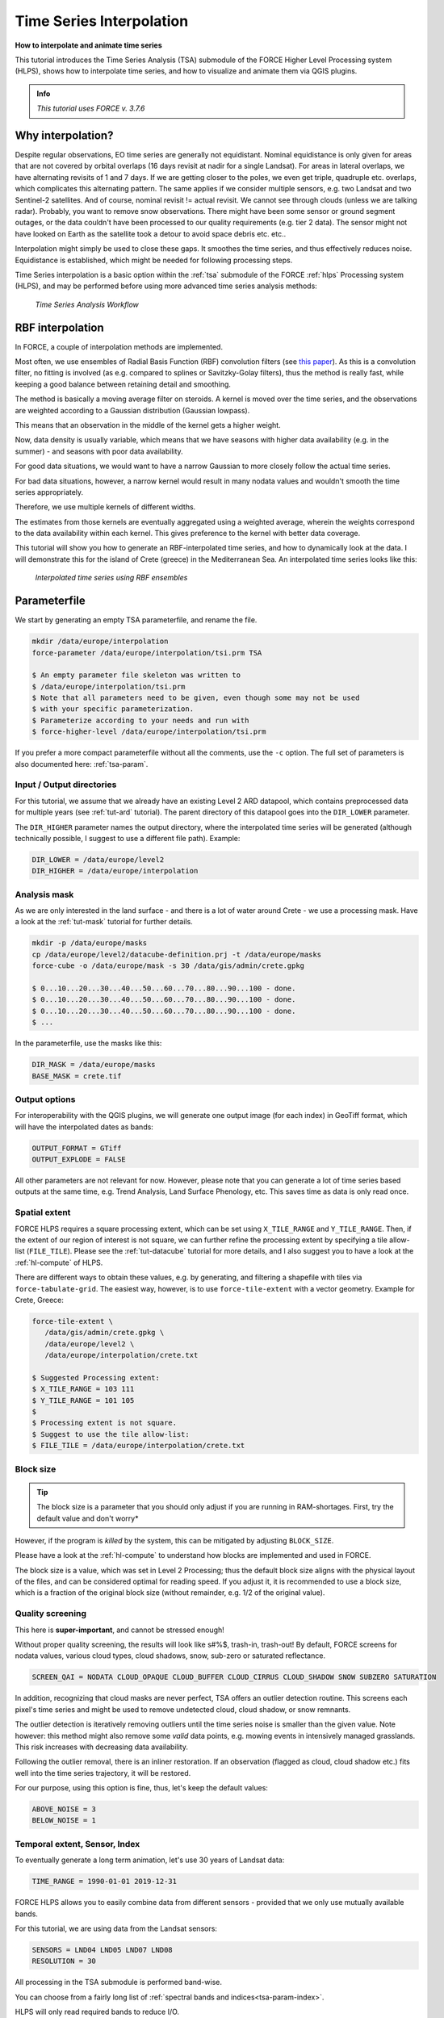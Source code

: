 .. _tut-tsi:

Time Series Interpolation
=========================

.. |copy|   unicode:: U+000A9 .. COPYRIGHT SIGN

**How to interpolate and animate time series**

This tutorial introduces the Time Series Analysis (TSA) submodule of the FORCE Higher Level Processing system (HLPS), shows how to interpolate time series, and how to visualize and animate them via QGIS plugins.

.. admonition:: Info

   *This tutorial uses FORCE v. 3.7.6*


Why interpolation?
------------------

Despite regular observations, EO time series are generally not equidistant.
Nominal equidistance is only given for areas that are not covered by orbital overlaps (16 days revisit at nadir for a single Landsat).
For areas in lateral overlaps, we have alternating revisits of 1 and 7 days.
If we are getting closer to the poles, we even get triple, quadruple etc. overlaps, which complicates this alternating pattern.
The same applies if we consider multiple sensors, e.g. two Landsat and two Sentinel-2 satellites.
And of course, nominal revisit != actual revisit.
We cannot see through clouds (unless we are talking radar).
Probably, you want to remove snow observations.
There might have been some sensor or ground segment outages, or the data couldn't have been processed to our quality requirements (e.g. tier 2 data).
The sensor might not have looked on Earth as the satellite took a detour to avoid space debris etc. etc.. 

Interpolation might simply be used to close these gaps.
It smoothes the time series, and thus effectively reduces noise.
Equidistance is established, which might be needed for following processing steps.

Time Series interpolation is a basic option within the :ref:`tsa` submodule of the FORCE :ref:`hlps` Processing system (HLPS), and may be performed before using more advanced time series analysis methods:

.. figure:: ../components/higher-level/tsa/tsa-workflow.jpg

   *Time Series Analysis Workflow*


RBF interpolation
-----------------

In FORCE, a couple of interpolation methods are implemented.

Most often, we use ensembles of Radial Basis Function (RBF) convolution filters (see `this paper <https://www.sciencedirect.com/science/article/pii/S0303243416301003>`_).
As this is a convolution filter, no fitting is involved (as e.g. compared to splines or Savitzky-Golay filters), thus the method is really fast, while keeping a good balance between retaining detail and smoothing.

The method is basically a moving average filter on steroids.
A kernel is moved over the time series, and the observations are weighted according to a Gaussian distribution (Gaussian lowpass).

This means that an observation in the middle of the kernel gets a higher weight.

Now, data density is usually variable, which means that we have seasons with higher data availability (e.g. in the summer) - and seasons with poor data availability.

For good data situations, we would want to have a narrow Gaussian to more closely follow the actual time series.

For bad data situations, however, a narrow kernel would result in many nodata values and wouldn't smooth the time series appropriately.


Therefore, we use multiple kernels of different widths.

The estimates from those kernels are eventually aggregated using a weighted average, wherein the weights correspond to the data availability within each kernel.
This gives preference to the kernel with better data coverage.

This tutorial will show you how to generate an RBF-interpolated time series, and how to dynamically look at the data.
I will demonstrate this for the island of Crete (greece) in the Mediterranean Sea.
An interpolated time series looks like this:

.. figure:: img/tutorial-tsi-rbf.jpg

   *Interpolated time series using RBF ensembles*


Parameterfile
-------------

We start by generating an empty TSA parameterfile, and rename the file.

.. code-block:: none

   mkdir /data/europe/interpolation
   force-parameter /data/europe/interpolation/tsi.prm TSA

   $ An empty parameter file skeleton was written to
   $ /data/europe/interpolation/tsi.prm
   $ Note that all parameters need to be given, even though some may not be used
   $ with your specific parameterization.
   $ Parameterize according to your needs and run with
   $ force-higher-level /data/europe/interpolation/tsi.prm


If you prefer a more compact parameterfile without all the comments, use the ``-c`` option.
The full set of parameters is also documented here: :ref:`tsa-param`.


Input / Output directories
""""""""""""""""""""""""""

For this tutorial, we assume that we already have an existing Level 2 ARD datapool, which contains preprocessed data for multiple years (see :ref:`tut-ard` tutorial).
The parent directory of this datapool goes into the ``DIR_LOWER`` parameter.

The ``DIR_HIGHER`` parameter names the output directory, where the interpolated time series will be generated (although technically possible, I suggest to use a different file path).
Example:

.. code-block:: bash

   DIR_LOWER = /data/europe/level2
   DIR_HIGHER = /data/europe/interpolation


Analysis mask
"""""""""""""

As we are only interested in the land surface - and there is a lot of water around Crete - we use a processing mask.
Have a look at the :ref:`tut-mask` tutorial for further details.

.. code-block:: none

   mkdir -p /data/europe/masks
   cp /data/europe/level2/datacube-definition.prj -t /data/europe/masks
   force-cube -o /data/europe/mask -s 30 /data/gis/admin/crete.gpkg

   $ 0...10...20...30...40...50...60...70...80...90...100 - done.
   $ 0...10...20...30...40...50...60...70...80...90...100 - done.
   $ 0...10...20...30...40...50...60...70...80...90...100 - done.
   $ ... 


In the parameterfile, use the masks like this:

.. code-block:: bash

   DIR_MASK = /data/europe/masks
   BASE_MASK = crete.tif


Output options
""""""""""""""

For interoperability with the QGIS plugins, we will generate one output image (for each index) in GeoTiff format, which will have the interpolated dates as bands:

.. code-block:: bash

   OUTPUT_FORMAT = GTiff
   OUTPUT_EXPLODE = FALSE


All other parameters are not relevant for now.
However, please note that you can generate a lot of time series based outputs at the same time, e.g. Trend Analysis, Land Surface Phenology, etc.
This saves time as data is only read once.


Spatial extent
""""""""""""""

FORCE HLPS requires a square processing extent, which can be set using ``X_TILE_RANGE`` and ``Y_TILE_RANGE``.
Then, if the extent of our region of interest is not square, we can further refine the processing extent by specifying a tile allow-list (``FILE_TILE``).
Please see the :ref:`tut-datacube` tutorial for more details, and I also suggest you to have a look at the :ref:`hl-compute` of HLPS.

There are different ways to obtain these values, e.g. by generating, and filtering a shapefile with tiles via ``force-tabulate-grid``.
The easiest way, however, is to use ``force-tile-extent`` with a vector geometry.
Example for Crete, Greece:

.. code-block:: none

   force-tile-extent \
      /data/gis/admin/crete.gpkg \
      /data/europe/level2 \
      /data/europe/interpolation/crete.txt

   $ Suggested Processing extent:
   $ X_TILE_RANGE = 103 111
   $ Y_TILE_RANGE = 101 105
   $ 
   $ Processing extent is not square.
   $ Suggest to use the tile allow-list:
   $ FILE_TILE = /data/europe/interpolation/crete.txt


Block size
""""""""""

.. tip::

   The block size is a parameter that you should only adjust if you are running in RAM-shortages.
   First, try the default value and don't worry*

However, if the program is *killed* by the system, this can be mitigated by adjusting ``BLOCK_SIZE``.

Please have a look at the :ref:`hl-compute` to understand how blocks are implemented and used in FORCE.

The block size is a value, which was set in Level 2 Processing; thus the default block size aligns with the physical layout of the files, and can be considered optimal for reading speed.
If you adjust it, it is recommended to use a block size, which is a fraction of the original block size (without remainder, e.g. 1/2 of the original value).


Quality screening
"""""""""""""""""

This here is **super-important**, and cannot be stressed enough!

Without proper quality screening, the results will look like s#%$, trash-in, trash-out!
By default, FORCE screens for nodata values, various cloud types, cloud shadows, snow, sub-zero or saturated reflectance.

.. code-block:: bash

   SCREEN_QAI = NODATA CLOUD_OPAQUE CLOUD_BUFFER CLOUD_CIRRUS CLOUD_SHADOW SNOW SUBZERO SATURATION


In addition, recognizing that cloud masks are never perfect, TSA offers an outlier detection routine.
This screens each pixel's time series and might be used to remove undetected cloud, cloud shadow, or snow remnants.

The outlier detection is iteratively removing outliers until the time series noise is smaller than the given value.
Note however: this method might also remove some *valid* data points, e.g. mowing events in intensively managed grasslands.
This risk increases with decreasing data availability.

Following the outlier removal, there is an inliner restoration.
If an observation (flagged as cloud, cloud shadow etc.) fits well into the time series trajectory, it will be restored.

For our purpose, using this option is fine, thus, let's keep the default values:

.. code-block:: bash

   ABOVE_NOISE = 3
   BELOW_NOISE = 1


Temporal extent, Sensor, Index
""""""""""""""""""""""""""""""

To eventually generate a long term animation, let's use 30 years of Landsat data:

.. code-block:: bash

   TIME_RANGE = 1990-01-01 2019-12-31


FORCE HLPS allows you to easily combine data from different sensors - provided that we only use mutually available bands.

For this tutorial, we are using data from the Landsat sensors:

.. code-block:: bash

   SENSORS = LND04 LND05 LND07 LND08
   RESOLUTION = 30


All processing in the TSA submodule is performed band-wise.

You can choose from a fairly long list of :ref:`spectral bands and indices<tsa-param-index>`.

HLPS will only read required bands to reduce I/O.

In order to generate a nice-looking and information-rich animation, we are using the three tasseled cap components:

.. code-block:: bash

   INDEX = TC-BRIGHT TC-GREEN TC-WET


Interpolation
"""""""""""""

Now, let's define the interpolation parameters.

We wil be using the RBF interpolation to create a smoothed time series with 16-day interpolation steps.

.. code-block:: bash

   INTERPOLATE = RBF
   INT_DAY = 16


We are commonly using following widths for the gaussians.
The width (in days) refers to full-width-at-half-maximum.
This generally works fine, but feel free to experiment here.

.. code-block:: bash

   RBF_SIGMA = 8 16 32


The cutoff parameter determines the width of the kernels.
It works similar to the confidence level in statistical tests, i.e. 0.95 means that we cut the kernel such that 95% of the Gaussian is retained.
Essentially, this paramter determines how many nodata values will remain in the time series.
You will have less nodata values with values closer to one.
However, the interpolated values will also be less reliable when the next valid observations are too far away (remember: trash-in, trash-out).
It also determines processing speed: more narrow kernels are faster.
Commonly, we are using the default value ``0.95``.
However, as our primary goal is to generate a nice-looking animation, we bump this parameter up:

.. code-block:: bash

   RBF_CUTOFF = 0.995


..and of course, we request outputting the interpolated time series:

.. code-block:: bash

   OUTPUT_TSI = TRUE


Parallelization
"""""""""""""""

HLPS uses a computing model, which *streams* the data.
Please have a detailed look the at the :ref:`hl-compute` of HLPS.

Most often, generating interpolated time series (without doing anything else) is input-, or output-bound.

However, this strongly varies with data density, the number of requested indices, disc speed (SSD vs HDD, RAID or not, …), CPU clock speed, if you read/write from/to different (or the same) discs etc... 
The progress bar will tell you how much time is spent for reading, computing, and writing.

This helps you identify if your job is e.g. input-limited.
You might want to adjust the settings accordingly (also note that you may have more or less CPUs than me).

Please also note: fairly often, inexperienced users tend to overdo parallel reads/writes beyond a value that is reasonable - if reading/writing doesn't accelerate when you add more CPUs, this is likely the case (you might even slow down your job by overdoing I/O).

.. code-block:: bash

   NTHREAD_READ = 8
   NTHREAD_COMPUTE = 7
   NTHREAD_WRITE = 3


Processing
----------

Processing is straightforward:

.. code-block:: none

   force-higher-level /data/europe/interpolation/tsi.prm


   $ number of processing units: 280
   $  (active tiles: 28, chunks per tile: 10)
   $ ________________________________________
   $ Progress:                        100.00%
   $ Time for I/C/O:           054%/037%/008%
   $ ETA:             00y 00m 00d 00h 00m 00s
   $ 
   $ ________________________________________
   $ Real time:       00y 00m 00d 00h 58m 41s
   $ Virtual time:    00y 00m 00d 01h 32m 54s
   $ Saved time:      00y 00m 00d 00h 34m 13s
   $ 
   $ ________________________________________
   $ Virtual I-time:  00y 00m 00d 00h 50m 30s
   $ Virtual C-time:  00y 00m 00d 00h 34m 31s
   $ Virtual O-time:  00y 00m 00d 00h 07m 53s
   $ 
   $ ________________________________________
   $ I-bound time:    00y 00m 00d 00h 23m 42s
   $ C-bound time:    00y 00m 00d 00h 07m 10s
   $ O-bound time:    00y 00m 00d 00h 00m 26s


After this, we do some postprocessing for simplified data handling, and to prepare the data for ingestion into the QGIS plugins.

First, we generate a mosaic:

.. code-block:: none

   force-mosaic /data/europe/interpolation

   $ mosaicking 3 products:
   $ 1 1990-2019_001-365_HL_TSA_LNDLG_TCB_TSI.tif
   $ 2 1990-2019_001-365_HL_TSA_LNDLG_TCG_TSI.tif
   $ 3 1990-2019_001-365_HL_TSA_LNDLG_TCW_TSI.tif
   $ 
   $ mosaicking 1990-2019_001-365_HL_TSA_LNDLG_TCW_TSI.tif
   $ 27 chips found.
   $ 
   $ mosaicking 1990-2019_001-365_HL_TSA_LNDLG_TCB_TSI.tif
   $ 27 chips found.
   $ 
   $ mosaicking 1990-2019_001-365_HL_TSA_LNDLG_TCG_TSI.tif
   $ 27 chips found.


Then, we build a four-dimensional stack from the three tasseled cap components.
This stack is sorted by date, but interleaved by thematic band.
This data model is a prerequisite to the usage of the following QGIS plugins.

.. note::

   For very long time series, ``force-stack`` still seems a bit slow - but at least it works... 


.. code-block:: none

   cd mosaic
   force-stack *TCB*TSI.vrt *TCG*TSI.vrt *TCW*TSI.vrt 4D-Tasseled-Cap-TSI.vrt

   $ file 1:
   $   /data/europe/interpolation/mosaic
   $   1990-2019_001-365_HL_TSA_LNDLG_TCB_TSI.vrt
   $   9000 4000 684
   $ file 2:
   $   /data/europe/interpolation/mosaic
   $   1990-2019_001-365_HL_TSA_LNDLG_TCG_TSI.vrt
   $   9000 4000 684
   $ file 3:
   $   /data/europe/interpolation/mosaic
   $   1990-2019_001-365_HL_TSA_LNDLG_TCW_TSI.vrt
   $   9000 4000 684
   $ 
   $ Same number of bands detected. Stacking by band.
   $ 
   $ Band 0001: 1990-2019_001-365_HL_TSA_LNDLG_TCB_TSI.vrt band 1
   $ Band 0002: 1990-2019_001-365_HL_TSA_LNDLG_TCG_TSI.vrt band 1
   $ Band 0003: 1990-2019_001-365_HL_TSA_LNDLG_TCW_TSI.vrt band 1
   $ Band 0004: 1990-2019_001-365_HL_TSA_LNDLG_TCB_TSI.vrt band 2
   $ Band 0005: 1990-2019_001-365_HL_TSA_LNDLG_TCG_TSI.vrt band 2
   $ Band 0006: 1990-2019_001-365_HL_TSA_LNDLG_TCW_TSI.vrt band 2
   $ Band 0007: 1990-2019_001-365_HL_TSA_LNDLG_TCB_TSI.vrt band 3
   $ Band 0008: 1990-2019_001-365_HL_TSA_LNDLG_TCG_TSI.vrt band 3
   $ Band 0009: 1990-2019_001-365_HL_TSA_LNDLG_TCW_TSI.vrt band 3
   $ ...
   $ Band 2050: 1990-2019_001-365_HL_TSA_LNDLG_TCB_TSI.vrt band 684
   $ Band 2051: 1990-2019_001-365_HL_TSA_LNDLG_TCG_TSI.vrt band 684
   $ Band 2052: 1990-2019_001-365_HL_TSA_LNDLG_TCW_TSI.vrt band 684


For rapid display, we compute pyramids:

.. code-block:: none

   force-pyramid 4D-Tasseled-Cap-TSI.vrt

   $ computing pyramids for 4D-Tasseled-Cap-TSI.vrt
   $ 0...10...20...30...40...50...60...70...80...90...100 - done.


Visualization
-------------

Layer Styling
"""""""""""""

Let's drag'n'drop the ``4D-Tasseled-Cap-TSI.vrt`` into **QGIS**, and visualize the Tasseled Cap components of the 1st timestamp as RGB composite (using the ``Multiband color`` renderer), i.e. we put the first three bands into the red (Brightness), green (Greenness), and blue (Wetness) channels for intuitive color interpretation.
The chosen stretch will later be applied to the animation as well.


Time Series Plots
"""""""""""""""""

You can conveniently look at the pixels's time series using the `Raster Data Plotting <https://raster-data-plotting.readthedocs.io/en/latest/>`_ plugin (|copy| `Andreas Rabe <https://www.geographie.hu-berlin.de/en/professorships/eol/people/labmembers/andreas_rabe>`_).
I am using red, green, and blue lines for the Brigthness, Greenness, and Wetness components, respectively, and decrease the symbol size a bit.

.. figure:: img/tutorial-tsi-rdp.jpg

   *Raster Data Plotting plugin*


Time Series Animation
"""""""""""""""""""""

Let's use the `Raster Timeseries Manager <https://raster-timeseries-manager.readthedocs.io/en/latest/>`_ plugin (|copy| `Andreas Rabe <https://www.geographie.hu-berlin.de/en/professorships/eol/people/labmembers/andreas_rabe>`_) to generate a web- or presentation-ready animation.

.. admonition:: One-time setup

   For preparing the animation, go to the plugin's ``System`` tab.
   This needs to be done only once and will set up all necessary tools for saving the animation.
   For this, you need to install `ImageMagick <https://imagemagick.org/script/download.php>`_, and then tell the plugin where the ``imagemagick`` and ``ffmpeg`` executables are located.

Simply select ``4D-Tasseled-Cap-TSI`` in the ``Timeseries`` field.
Now, you can already look at the animation (hit play ``>``).
While the animation is running, you can even pan and zoom in the map canvas.

IMHO, this is a great way of virtually exploring 4D data!

In the temporal tab, you can set the temporal range for the animation.

For the animation shown below, I only use the last 5 years of data (otherwise the GIF will be too large).

For saving the animation, go to the ``Video Creator`` tab, and set an output directory.
The export process takes two steps:

1) Export the frames as images.
   This is done by pushing the movie tape button.
   
   .. note::
   
      The size of the exported images depends on the size of the map canvas.
      This will have a direct effect on the size of the final animation.
      Adjust the canvas size to your needs.


2) Generate the animation by pushing the ``MP4`` or ``GIF`` button.

.. figure:: img/tutorial-tsi-rtm.gif

   *Animation of interpolated Tasseled Cap time series*

That's it.
Have fun exploring your 4D data.


------------

.. |author-pic| image:: profile/dfrantz.jpg

+--------------+--------------------------------------------------------------------------------+
+ |author-pic| + This tutorial was written by                                                   +
+              + `David Frantz <https://davidfrantz.github.io>`_,                               +
+              + main developer of **FORCE**,                                                   +
+              + postdoc at `EOL <https://www.geographie.hu-berlin.de/en/professorships/eol>`_. +
+              + *Views are his own.*                                                           +
+--------------+--------------------------------------------------------------------------------+
+ **EO**, **ARD**, **Data Science**, **Open Science**                                           +
+--------------+--------------------------------------------------------------------------------+
